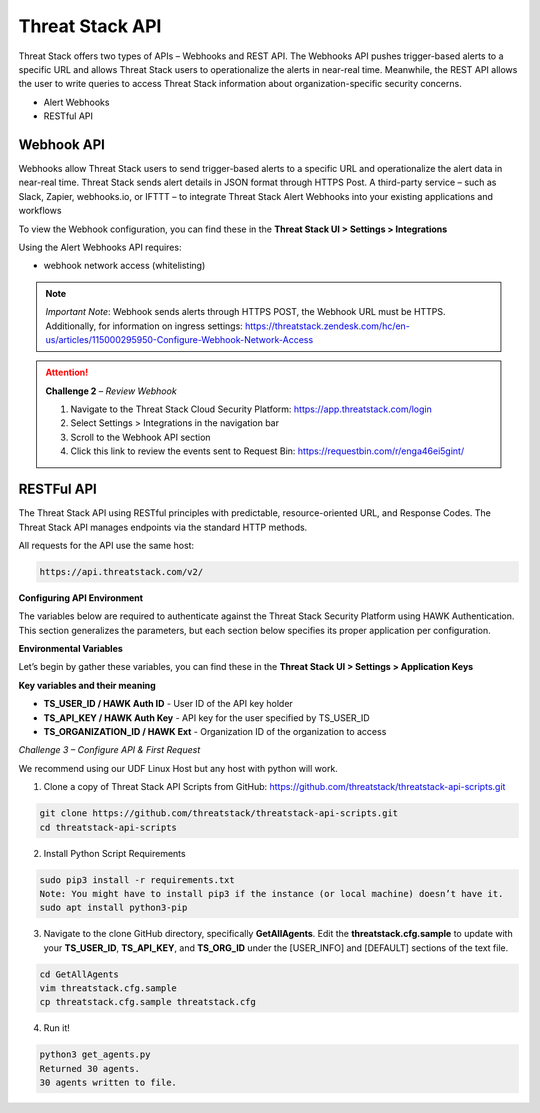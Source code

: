 Threat Stack API
================

Threat Stack offers two types of APIs – Webhooks and REST API. The Webhooks API pushes trigger-based alerts to a specific URL and allows Threat Stack users to operationalize the alerts in near-real time. Meanwhile, the REST API allows the user to write queries to access Threat Stack information about organization-specific security concerns. 
 

* Alert Webhooks 

* RESTful API 


Webhook API 
^^^^^^^^^^^

.. image:: _static/_Integrations_Webhook.gif

Webhooks allow Threat Stack users to send trigger-based alerts to a specific URL and operationalize the alert data in near-real time. Threat Stack sends alert details in JSON format through HTTPS Post. A third-party service – such as Slack, Zapier, webhooks.io, or IFTTT – to integrate Threat Stack Alert Webhooks into your existing applications and workflows 

To view the Webhook configuration, you can find these in the **Threat Stack UI > Settings > Integrations**

Using the Alert Webhooks API requires: 

* webhook network access (whitelisting)


.. note:: 

   *Important Note*: Webhook sends alerts through HTTPS POST, the Webhook URL must be HTTPS. Additionally, for information on ingress settings: https://threatstack.zendesk.com/hc/en-us/articles/115000295950-Configure-Webhook-Network-Access 
   
   
.. attention::
   **Challenge 2** – *Review Webhook*

   1. Navigate to the Threat Stack Cloud Security Platform: https://app.threatstack.com/login 
   2. Select Settings > Integrations in the navigation bar 
   3. Scroll to the Webhook API section 
   4. Click this link to review the events sent to Request Bin: https://requestbin.com/r/enga46ei5gint/ 


.. image:: _static/_Integrations_Webhook_LiveEx.gif

RESTFul API 
^^^^^^^^^^^

.. image:: _static/_APIDOCS.gif

The Threat Stack API using RESTful principles with predictable, resource-oriented URL, and Response Codes. The Threat Stack API manages endpoints via the standard HTTP methods.  

All requests for the API use the same host: 

.. code-block::

   https://api.threatstack.com/v2/ 
   
**Configuring API Environment**

The variables below are required to authenticate against the Threat Stack Security Platform using HAWK Authentication. This section generalizes the parameters, but each section below specifies its proper application per configuration. 

**Environmental Variables**

Let’s begin by gather these variables, you can find these in the **Threat Stack UI > Settings > Application Keys**


.. image:: _static/_Integrations_Keys.gif

**Key variables and their meaning**

* **TS_USER_ID / HAWK Auth ID** - User ID of the API key holder 

* **TS_API_KEY / HAWK Auth Key** - API key for the user specified by TS_USER_ID 

* **TS_ORGANIZATION_ID / HAWK Ext** - Organization ID of the organization to access 


*Challenge 3 – Configure API & First Request*

We recommend using our UDF Linux Host but any host with python will work.  


1. Clone a copy of Threat Stack API Scripts from GitHub: https://github.com/threatstack/threatstack-api-scripts.git 

.. code-block:: 

   git clone https://github.com/threatstack/threatstack-api-scripts.git 
   cd threatstack-api-scripts
   
2. Install Python Script Requirements 

.. code-block:: 

   sudo pip3 install -r requirements.txt 
   Note: You might have to install pip3 if the instance (or local machine) doesn’t have it. 
   sudo apt install python3-pip 


3. Navigate to the clone GitHub directory, specifically **GetAllAgents**. Edit the **threatstack.cfg.sample** to update with your **TS_USER_ID**, **TS_API_KEY**, and **TS_ORG_ID** under the [USER_INFO] and [DEFAULT] sections of the text file.

.. code-block:: 

   cd GetAllAgents 
   vim threatstack.cfg.sample  
   cp threatstack.cfg.sample threatstack.cfg 
  
  
4. Run it!

.. code-block:: 

   python3 get_agents.py 
   Returned 30 agents. 
   30 agents written to file. 
   


